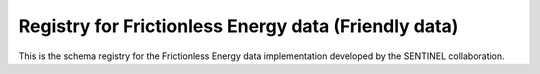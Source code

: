 Registry for Frictionless Energy data (Friendly data)
=====================================================

This is the schema registry for the Frictionless Energy data
implementation developed by the SENTINEL collaboration.
